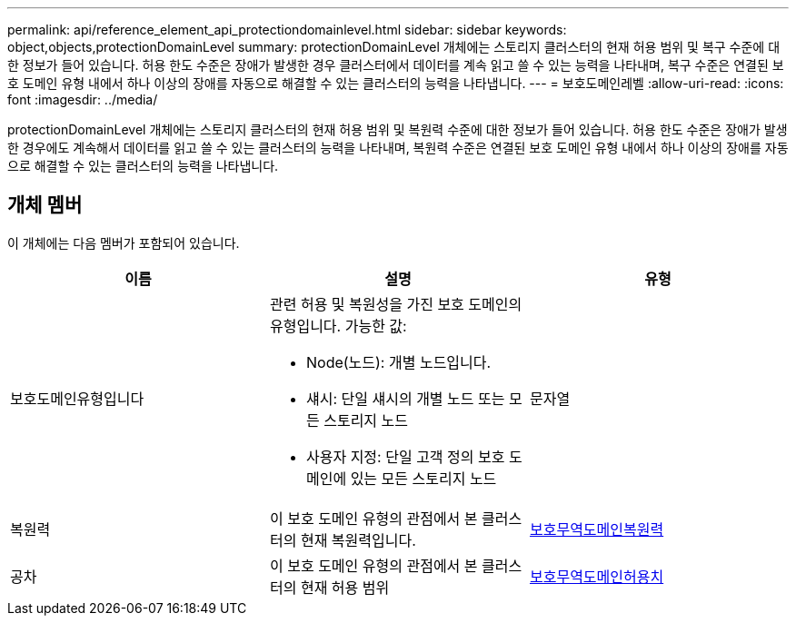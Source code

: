 ---
permalink: api/reference_element_api_protectiondomainlevel.html 
sidebar: sidebar 
keywords: object,objects,protectionDomainLevel 
summary: protectionDomainLevel 개체에는 스토리지 클러스터의 현재 허용 범위 및 복구 수준에 대한 정보가 들어 있습니다. 허용 한도 수준은 장애가 발생한 경우 클러스터에서 데이터를 계속 읽고 쓸 수 있는 능력을 나타내며, 복구 수준은 연결된 보호 도메인 유형 내에서 하나 이상의 장애를 자동으로 해결할 수 있는 클러스터의 능력을 나타냅니다. 
---
= 보호도메인레벨
:allow-uri-read: 
:icons: font
:imagesdir: ../media/


[role="lead"]
protectionDomainLevel 개체에는 스토리지 클러스터의 현재 허용 범위 및 복원력 수준에 대한 정보가 들어 있습니다. 허용 한도 수준은 장애가 발생한 경우에도 계속해서 데이터를 읽고 쓸 수 있는 클러스터의 능력을 나타내며, 복원력 수준은 연결된 보호 도메인 유형 내에서 하나 이상의 장애를 자동으로 해결할 수 있는 클러스터의 능력을 나타냅니다.



== 개체 멤버

이 개체에는 다음 멤버가 포함되어 있습니다.

|===
| 이름 | 설명 | 유형 


 a| 
보호도메인유형입니다
 a| 
관련 허용 및 복원성을 가진 보호 도메인의 유형입니다. 가능한 값:

* Node(노드): 개별 노드입니다.
* 섀시: 단일 섀시의 개별 노드 또는 모든 스토리지 노드
* 사용자 지정: 단일 고객 정의 보호 도메인에 있는 모든 스토리지 노드

 a| 
문자열



 a| 
복원력
 a| 
이 보호 도메인 유형의 관점에서 본 클러스터의 현재 복원력입니다.
 a| 
xref:reference_element_api_protectiondomainresiliency.adoc[보호무역도메인복원력]



 a| 
공차
 a| 
이 보호 도메인 유형의 관점에서 본 클러스터의 현재 허용 범위
 a| 
xref:reference_element_api_protectiondomaintolerance.adoc[보호무역도메인허용치]

|===